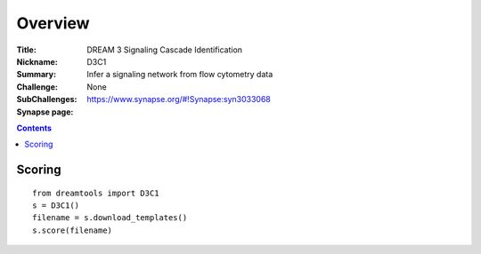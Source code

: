 
Overview
===========


:Title: DREAM 3 Signaling Cascade Identification
:Nickname: D3C1
:Summary: Infer a signaling network from flow cytometry data
:Challenge:
:SubChallenges: None
:Synapse page: https://www.synapse.org/#!Synapse:syn3033068




.. contents::


Scoring
---------

::

    from dreamtools import D3C1
    s = D3C1()
    filename = s.download_templates() 
    s.score(filename) 



